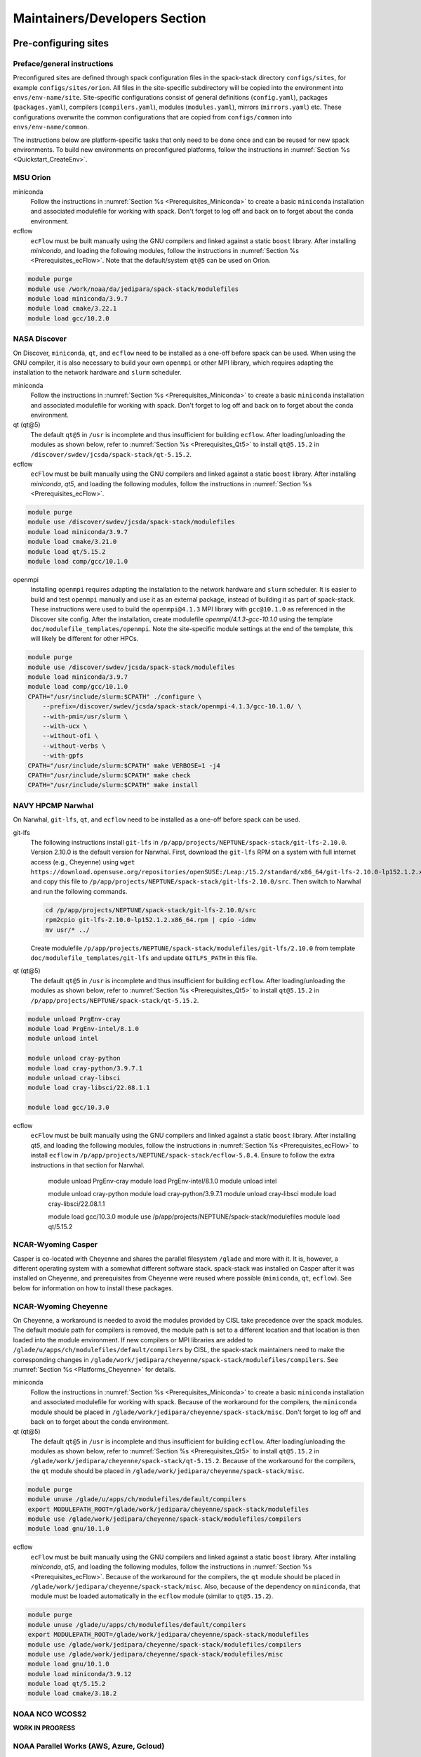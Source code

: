 .. _MaintainersSection:

Maintainers/Developers Section
******************************

==============================
Pre-configuring sites
==============================

.. _MaintainersSection_Preface:

------------------------------
Preface/general instructions
------------------------------

Preconfigured sites are defined through spack configuration files in the spack-stack directory ``configs/sites``, for example ``configs/sites/orion``. All files in the site-specific subdirectory will be copied into the environment into ``envs/env-name/site``. Site-specific configurations consist of general definitions (``config.yaml``), packages (``packages.yaml``), compilers (``compilers.yaml``), modules (``modules.yaml``), mirrors (``mirrors.yaml``) etc. These configurations overwrite the common configurations that are copied from ``configs/common`` into ``envs/env-name/common``.

The instructions below are platform-specific tasks that only need to be done once and can be reused for new spack environments. To build new environments on preconfigured platforms, follow the instructions in :numref:`Section %s <Quickstart_CreateEnv>`.

.. _MaintainersSection_Orion:

------------------------------
MSU Orion
------------------------------

miniconda
   Follow the instructions in :numref:`Section %s <Prerequisites_Miniconda>` to create a basic ``miniconda`` installation and associated modulefile for working with spack. Don't forget to log off and back on to forget about the conda environment.

ecflow
  ``ecFlow`` must be built manually using the GNU compilers and linked against a static ``boost`` library. After installing `miniconda`, and loading the following modules, follow the instructions in :numref:`Section %s <Prerequisites_ecFlow>`. Note that the default/system ``qt@5`` can be used on Orion.

.. code-block:: console

   module purge
   module use /work/noaa/da/jedipara/spack-stack/modulefiles
   module load miniconda/3.9.7
   module load cmake/3.22.1
   module load gcc/10.2.0

.. _MaintainersSection_Discover:

------------------------------
NASA Discover
------------------------------

On Discover, ``miniconda``, ``qt``, and ``ecflow`` need to be installed as a one-off before spack can be used. When using the GNU compiler, it is also necessary to build your own ``openmpi`` or other MPI library, which requires adapting the installation to the network hardware and ``slurm`` scheduler.

miniconda
   Follow the instructions in :numref:`Section %s <Prerequisites_Miniconda>` to create a basic ``miniconda`` installation and associated modulefile for working with spack. Don't forget to log off and back on to forget about the conda environment.

qt (qt@5)
   The default ``qt@5`` in ``/usr`` is incomplete and thus insufficient for building ``ecflow``. After loading/unloading the modules as shown below, refer to 
   :numref:`Section %s <Prerequisites_Qt5>` to install ``qt@5.15.2`` in ``/discover/swdev/jcsda/spack-stack/qt-5.15.2``.

ecflow
  ``ecFlow`` must be built manually using the GNU compilers and linked against a static ``boost`` library. After installing `miniconda`, `qt5`, and loading the following modules, follow the instructions in :numref:`Section %s <Prerequisites_ecFlow>`.

.. code-block:: console

   module purge
   module use /discover/swdev/jcsda/spack-stack/modulefiles
   module load miniconda/3.9.7
   module load cmake/3.21.0
   module load qt/5.15.2
   module load comp/gcc/10.1.0

openmpi
   Installing ``openmpi`` requires adapting the installation to the network hardware and ``slurm`` scheduler. It is easier to build and test ``openmpi`` manually and use it as an external package, instead of building it as part of spack-stack. These instructions were used to build the ``openmpi@4.1.3`` MPI library with ``gcc@10.1.0`` as referenced in the Discover site config. After the installation, create modulefile `openmpi/4.1.3-gcc-10.1.0` using the template ``doc/modulefile_templates/openmpi``. Note the site-specific module settings at the end of the template, this will likely be different for other HPCs.

.. code-block:: console

   module purge
   module use /discover/swdev/jcsda/spack-stack/modulefiles
   module load miniconda/3.9.7
   module load comp/gcc/10.1.0
   CPATH="/usr/include/slurm:$CPATH" ./configure \
       --prefix=/discover/swdev/jcsda/spack-stack/openmpi-4.1.3/gcc-10.1.0/ \
       --with-pmi=/usr/slurm \
       --with-ucx \
       --without-ofi \
       --without-verbs \
       --with-gpfs
   CPATH="/usr/include/slurm:$CPATH" make VERBOSE=1 -j4
   CPATH="/usr/include/slurm:$CPATH" make check
   CPATH="/usr/include/slurm:$CPATH" make install

.. _MaintainersSection_Narwhal:

------------------------------
NAVY HPCMP Narwhal
------------------------------

On Narwhal, ``git-lfs``, ``qt``, and ``ecflow`` need to be installed as a one-off before spack can be used.

git-lfs
   The following instructions install ``git-lfs`` in ``/p/app/projects/NEPTUNE/spack-stack/git-lfs-2.10.0``. Version 2.10.0 is the default version for Narwhal. First, download the ``git-lfs`` RPM on a system with full internet access (e.g., Cheyenne) using ``wget https://download.opensuse.org/repositories/openSUSE:/Leap:/15.2/standard/x86_64/git-lfs-2.10.0-lp152.1.2.x86_64.rpm`` and copy this file to ``/p/app/projects/NEPTUNE/spack-stack/git-lfs-2.10.0/src``. Then switch to Narwhal and run the following commands. 

   .. code-block:: console

      cd /p/app/projects/NEPTUNE/spack-stack/git-lfs-2.10.0/src
      rpm2cpio git-lfs-2.10.0-lp152.1.2.x86_64.rpm | cpio -idmv
      mv usr/* ../

   Create modulefile ``/p/app/projects/NEPTUNE/spack-stack/modulefiles/git-lfs/2.10.0`` from template ``doc/modulefile_templates/git-lfs`` and update ``GITLFS_PATH`` in this file.

qt (qt@5)
   The default ``qt@5`` in ``/usr`` is incomplete and thus insufficient for building ``ecflow``. After loading/unloading the modules as shown below, refer to 
   :numref:`Section %s <Prerequisites_Qt5>` to install ``qt@5.15.2`` in ``/p/app/projects/NEPTUNE/spack-stack/qt-5.15.2``.

.. code-block:: console

   module unload PrgEnv-cray
   module load PrgEnv-intel/8.1.0
   module unload intel

   module unload cray-python
   module load cray-python/3.9.7.1
   module unload cray-libsci
   module load cray-libsci/22.08.1.1

   module load gcc/10.3.0

ecflow
  ``ecFlow`` must be built manually using the GNU compilers and linked against a static ``boost`` library. After installing `qt5`, and loading the following modules, follow the instructions in :numref:`Section %s <Prerequisites_ecFlow>` to install ``ecflow`` in ``/p/app/projects/NEPTUNE/spack-stack/ecflow-5.8.4``. Ensure to follow the extra instructions in that section for Narwhal.

   module unload PrgEnv-cray
   module load PrgEnv-intel/8.1.0
   module unload intel

   module unload cray-python
   module load cray-python/3.9.7.1
   module unload cray-libsci
   module load cray-libsci/22.08.1.1

   module load gcc/10.3.0
   module use /p/app/projects/NEPTUNE/spack-stack/modulefiles
   module load qt/5.15.2

.. _MaintainersSection_Casper:

------------------------------
NCAR-Wyoming Casper
------------------------------

Casper is co-located with Cheyenne and shares the parallel filesystem ``/glade`` and more with it. It is, however, a different operating system with a somewhat different software stack. spack-stack was installed on Casper after it was installed on Cheyenne, and prerequisites from Cheyenne were reused where possible (``miniconda``, ``qt``, ``ecflow``). See below for information on how to install these packages.

.. _MaintainersSection_Cheyenne:

------------------------------
NCAR-Wyoming Cheyenne
------------------------------

On Cheyenne, a workaround is needed to avoid the modules provided by CISL take precedence over the spack modules. The default module path for compilers is removed, the module path is set to a different location and that location is then loaded into the module environment. If new compilers or MPI libraries are
added to ``/glade/u/apps/ch/modulefiles/default/compilers`` by CISL, the spack-stack maintainers need to make the corresponding changes in ``/glade/work/jedipara/cheyenne/spack-stack/modulefiles/compilers``. See :numref:`Section %s <Platforms_Cheyenne>` for details.

miniconda
   Follow the instructions in :numref:`Section %s <Prerequisites_Miniconda>` to create a basic ``miniconda`` installation and associated modulefile for working with spack. Because of the workaround for the compilers, the ``miniconda`` module should be placed in ``/glade/work/jedipara/cheyenne/spack-stack/misc``. Don't forget to log off and back on to forget about the conda environment.

qt (qt@5)
   The default ``qt@5`` in ``/usr`` is incomplete and thus insufficient for building ``ecflow``. After loading/unloading the modules as shown below, refer to :numref:`Section %s <Prerequisites_Qt5>` to install ``qt@5.15.2`` in ``/glade/work/jedipara/cheyenne/spack-stack/qt-5.15.2``. Because of the workaround for the compilers, the ``qt`` module should be placed in ``/glade/work/jedipara/cheyenne/spack-stack/misc``.

.. code-block:: console

   module purge
   module unuse /glade/u/apps/ch/modulefiles/default/compilers
   export MODULEPATH_ROOT=/glade/work/jedipara/cheyenne/spack-stack/modulefiles
   module use /glade/work/jedipara/cheyenne/spack-stack/modulefiles/compilers
   module load gnu/10.1.0

ecflow
  ``ecFlow`` must be built manually using the GNU compilers and linked against a static ``boost`` library. After installing `miniconda`, `qt5`, and loading the following modules, follow the instructions in :numref:`Section %s <Prerequisites_ecFlow>`. Because of the workaround for the compilers, the ``qt`` module should be placed in ``/glade/work/jedipara/cheyenne/spack-stack/misc``. Also, because of the dependency on ``miniconda``, that module must be loaded automatically in the ``ecflow`` module (similar to ``qt@5.15.2``).

.. code-block:: console

   module purge
   module unuse /glade/u/apps/ch/modulefiles/default/compilers
   export MODULEPATH_ROOT=/glade/work/jedipara/cheyenne/spack-stack/modulefiles
   module use /glade/work/jedipara/cheyenne/spack-stack/modulefiles/compilers
   module use /glade/work/jedipara/cheyenne/spack-stack/modulefiles/misc
   module load gnu/10.1.0
   module load miniconda/3.9.12
   module load qt/5.15.2
   module load cmake/3.18.2

.. _MaintainersSection_WCOSS2:

------------------------------
NOAA NCO WCOSS2
------------------------------

**WORK IN PROGRESS**

.. _MaintainersSection_Parallel_Works:

----------------------------------------
NOAA Parallel Works (AWS, Azure, Gcloud)
----------------------------------------

**WORK IN PROGRESS**

.. _MaintainersSection_Gaea:

------------------------------
NOAA RDHPCS Gaea
------------------------------

On Gaea, ``miniconda``, ``qt``, and ``ecflow`` need to be installed as a one-off before spack can be used.

miniconda
   Follow the instructions in :numref:`Section %s <Prerequisites_Miniconda>` to create a basic ``miniconda`` installation and associated modulefile for working with spack. Don't forget to log off and back on to forget about the conda environment. Use the following workaround to avoid the terminal being spammed by error messages about missing version information (``/bin/bash: /lustre/f2/pdata/esrl/gsd/spack-stack/miniconda-3.9.12/lib/libtinfo.so.6: no version information available (required by /lib64/libreadline.so.7)``):

.. code-block:: console

   cd /lustre/f2/pdata/esrl/gsd/spack-stack/miniconda-3.9.12/lib
   mv libtinfow.so.6.3 libtinfow.so.6.3.conda.original
   ln -sf /lib64/libtinfo.so.6 libtinfow.so.6.3

qt (qt@5)
   The default ``qt@5`` in ``/usr`` is incomplete and thus insufficient for building ``ecflow``. After loading/unloading the modules as shown below, refer to 
   :numref:`Section %s <Prerequisites_Qt5>` to install ``qt@5.15.2`` in ``/lustre/f2/pdata/esrl/gsd/spack-stack/qt-5.15.2``.

.. code-block:: console

   module unload intel cray-mpich cray-python darshan PrgEnv-intel
   module load gcc/10.3.0
   module load PrgEnv-gnu/6.0.5

ecflow
  ``ecFlow`` must be built manually using the GNU compilers and linked against a static ``boost`` library. After installing `miniconda`, `qt5`, and loading the following modules, follow the instructions in :numref:`Section %s <Prerequisites_ecFlow>`. Because of the dependency on ``miniconda``, that module must be loaded automatically in the ``ecflow`` module (similar to ``qt@5.15.2``).  Ensure to follow the extra instructions in that section for Gaea.

   module unload intel cray-mpich cray-python darshan PrgEnv-intel
   module load gcc/10.3.0
   module load PrgEnv-gnu/6.0.5
   module load cmake/3.20.1
   module use /lustre/f2/pdata/esrl/gsd/spack-stack/modulefiles
   module load miniconda/3.9.12
   module load qt/5.15.2

.. _MaintainersSection_Hera:

------------------------------
NOAA RDHPCS Hera
------------------------------

On Hera, ``miniconda`` must be installed as a one-off before spack can be used.

miniconda
   Follow the instructions in :numref:`Section %s <Prerequisites_Miniconda>` to create a basic ``miniconda`` installation and associated modulefile for working with spack. Don't forget to log off and back on to forget about the conda environment.

Hera sits behind the NOAA firewall and doesn't have access to all packages on the web. It is therefore necessary to create a spack mirror on another platform (e.g. Cheyenne). This can be done as described in section :numref:`Section %s <MaintainersSection_spack_mirrors>` for air-gapped systems.

.. _MaintainersSection_Jet:

------------------------------
NOAA RDHPCS Jet
------------------------------

miniconda
   Follow the instructions in :numref:`Section %s <Prerequisites_Miniconda>` to create a basic ``miniconda`` installation and associated modulefile for working with spack. Don't forget to log off and back on to forget about the conda environment.

.. code-block:: console

   module use /lfs4/HFIP/hfv3gfs/spack-stack/modulefiles
   module load miniconda/3.9.12
   # Need a newer gcc compiler than the default OS compiler gcc-4.8.5
   module load gnu/9.2.0

.. _MaintainersSection_Frontera:

------------------------------
TACC Frontera
------------------------------

Several packages need to be installed as a one-off before spack can be used.

miniconda
   Follow the instructions in :numref:`Section %s <Prerequisites_Miniconda>` to create a basic ``miniconda`` installation in ``/work2/06146/USERNAME/frontera/spack-stack/miniconda-3.9.12`` and associated modulefile for working with spack. Don't forget to log off and back on to forget about the conda environment.

ecflow
  ``ecFlow`` must be built manually using the GNU compilers and linked against a static ``boost`` library. After installing `miniconda`, and loading the following modules, follow the instructions in :numref:`Section %s <Prerequisites_ecFlow>`.

.. code-block:: console

   module purge
   module use /work2/06146/tg854455/frontera/spack-stack/modulefiles
   module load miniconda/3.9.12
   module load qt5/5.14.2
   module load gcc/9.1.0
   module load cmake/3.20.3

git-lfs
   The following instructions install ``git-lfs`` in ``/work2/06146/tg854455/frontera/spack-stack/git-lfs-2.10.0``. Version 2.10.0 is the Centos7 default version.

.. code-block:: console

   module purge
   cd /work2/06146/tg854455/frontera/spack-stack/
   mkdir -p git-lfs-2.10.0/src
   cd git-lfs-2.10.0/src
   wget --content-disposition https://packagecloud.io/github/git-lfs/packages/el/7/git-lfs-2.10.0-1.el7.x86_64.rpm/download.rpm
   rpm2cpio git-lfs-2.10.0-1.el7.x86_64.rpm | cpio -idmv
   mv usr/* ../

Create modulefile ``/work2/06146/tg854455/frontera/spack-stack/modulefiles/git-lfs/2.10.0`` from template ``doc/modulefile_templates/git-lfs`` and update ``GITLFS_PATH`` in this file.

.. _MaintainersSection_S4:

------------------------------
UW (Univ. of Wisconsin) S4
------------------------------

gnu (module only)
   The ``gnu/9.3.0`` module provided by the system administrators is broken (circular dependencies etc.). To create a usable version, copy ``/data/prod/hpc-stack/modulefiles/core/gnu/9.3.0.lua`` into directory ``/data/prod/jedi/spack-stack/modulefiles/gnu`.`

miniconda
   Follow the instructions in :numref:`Section %s <Prerequisites_Miniconda>` to create a basic ``miniconda`` installation and associated modulefile for working with spack. Don't forget to log off and back on to forget about the conda environment.

ecflow
  ``ecFlow`` must be built manually using the GNU compilers and linked against a static ``boost`` library. After installing `miniconda`, and loading the following modules, follow the instructions in :numref:`Section %s <Prerequisites_ecFlow>`.

.. code-block:: console

   module purge
   module use /data/prod/jedi/spack-stack/modulefiles
   module load miniconda/3.9.12
   module load gcc/9.3.0

.. _MaintainersSection_AWS_Pcluster_Ubuntu:

------------------------------------------------
Amazon Web Services Parallelcluster Ubuntu 20.04
------------------------------------------------

See ``configs/sites/aws-pcluster/README.md``.

.. _MaintainersSection_Testing_New_Packages:

.. _MaintainersSection_spack_mirrors:

==================================
Creating/maintaining spack mirrors
==================================

Spack mirrors allow downloading the source code required to build environments once to a local directory (in the following also referred to as source cache), and then use this directory for subsequent installations. If a package cannot be found in the mirror (e.g. because a newer version is required), it will automatically be pulled from the web. It won't be added to the source cache automatically, this is a step that needs to be done manually.

Spack mirrors also make it possible to download the source code for an air-gapped machine on another system, then transferring the entire mirror to the system without internet access and using it during the installation.

-----------------------------
Spack mirrors for local reuse
-----------------------------

Since all spack-stack installations are based on environments, we only cover spack mirrors for environments here. For a more general discussion, users are referred to the `Spack Documentation <https://spack.readthedocs.io/en/latest>`_.

1. Create an environment as usual, activate it and run the concretization step (``spack concretize``), but do not start the installation yet.

2. Create the spack mirror in ``/path/to/spack-mirror``.

.. code-block:: console

   spack mirror create -a -d /path/to/spack-source

3. If the spack mirror already exists, then existing packages will be ignored and only new packages will be added to the mirror.

4. If not already included in the environment (e.g. from the spack-stack site config), add the mirror:

.. code-block:: console
   spack mirror list
   spack mirror add local-source file:///path/to/spack-source

   The newly created local mirror should be listed at the top, which means that spack will search this directory first.

7. Proceed with the installation as usual.

------------------------------------
Spack mirrors for air-gapped systems
------------------------------------

The procedure is similar to using spack mirrors for local reuse, but a few additional steps are needed in between.

1. On the air-gapped system: Create an environment as usual, activate it and run the concretization step (``spack concretize``), but do not start the installation yet.

2. Copy the file ``spack.lock`` (in ``envs/env-name/``) to the machine with full internet access using ``scp``, for example.

3. On the machine with full internet access: Load the basic external modules, if using a machine that is preconfigured for spack-stack (see :numref:`Section %s <Platforms>`) and make sure that ``git`` supports ``lfs`` (if necessary, load the external modules that spack-stack also uses).

4. On the machine with full internet access: check out the same version of ``spack-stack``, run ``setup.sh``, and then the following sequence of commands. The mirror will be created in directory ``./spack/var/spack/environments/air_gapped_mirror_env``.

.. code-block:: console

   spack env create air_gapped_mirror_env spack.lock
   spack env activate air_gapped_mirror_env
   spack mirror create -a

5. On the air-gapped system: Copy the directory from the system with internet access to the local destination for the spack mirror. It is recommended to use ``rsync`` to avoid deleting existing packages, if updating an existing mirror on the air-gapped system.

6.. On the air-gapped system: Add the mirror to the spack environment's mirror list, unless already included in the site config.

.. code-block:: console

   spack mirror add locals-source  file:///path/to/spack-source
   spack mirror list

   The newly created local mirror should be listed at the top, which means that spack will search this directory first.

7. On the air-gapped system: Proceed with the installation as usual.

==============================
Testing new packages
==============================

--------------------------------
Using spack to test/add packages
--------------------------------

The simplest case of adding new packages that are available in spack-stack is described in :numref:`Section %s <QuickstartExtendingEnvironments>`. As mentioned there, it is advised to take a backup of the spack environment (and install directories if outside the spack environment directory tree). It is also possible to chain spack installations, which means creating a test environment that uses installed packages and modulefiles from another (e.g. authoritative) spack environment and build the packages to be tested in isolation.

Chaining spack-stack installations
----------------------------------

Chaining spack-stack installations is a powerful way to test adding new packages without affecting the existing packages. The idea is to define one or more upstream spack installations that the environment can use as dependencies. One possible way to do this is:

1. Mirror the environment config of the upstream repository, i.e. copy the entire directory without the ``install`` and ``.spack_env`` directories and without `spack.lock`. For example:

.. code-block:: console

   rsync -av --exclude='install' --exclude='.spack-env' --exclude='spack.lock' \
       envs/jedi-ufs/ \
       envs/jedi-ufs-chain-test/

2. Edit `envs/jedi-ufs-chain-test/spack.yaml`` and add an upstream configuration entry directly under the ``spack:`` config so that the contents looks like:

.. code-block:: console

   spack:
     upstreams:
       spack-instance-1:
         install_tree: /path/to/spack-stack-1.0.0/envs/jedi-ufs/install
     concretizer:
       unify: when_possible
     ...

3. Activate the environment

4. Install the new packages, for example:

.. code-block:: console

    spack install -v --reuse esmf@8.3.0b09+debug

5. Create modulefiles

.. code-block:: console

    spack module [lmod|tcl] refresh

6. When using ``tcl`` module files, run the ``spack stack setup-meta-modules`` script. This is not needed when using ``lmod`` modulefiles, because the meta modules in ``/path/to/spack-stack-1.0.0/envs/jedi-ufs-chain-test/install/modulefiles/Core`` will be ignored entirely.

To use the chained spack environment, first load the usual modules from the upstream spack environment. Then add the full path to the newly created modules manually, ignoring the meta modules (``.../Core``), for example:

.. code-block:: console

    module use /path/to/spack-stack-1.0.0/envs/jedi-ufs-chain-test/install/modulefiles/openmpi/4.1.3/apple-clang/13.1.6

7. Load the newly created modules. When using `tcl` module files, make sure that conflicting modules are unloaded (`lmod` takes care of this).

.. note::
   After activating the chained environment, ``spack find`` doesn't show the packages installed in upstream, unfortunately.

.. note::
   More details and a few words of caution can be found in the  `Spack documentation <https://spack.readthedocs.io/en/latest/chain.html?highlight=chaining%20spack%20installations>`_. Those words of caution need to be taken seriously, especially those referring to not deleting modulefiles and dependencies in the upstream spack environment (if having permissions to do so)!

----------------------------------------
Testing/adding packages outside of spack
----------------------------------------

Sometimes, users may want to build new versions of packages frequently without using spack, for example as part of an existing build system (e.g. a ``cmake`` submodule or an ``ecbuild`` bundle). Also, users may wish to test developmental code that is not available and/or not ready for release in spack-stack. In this case, users need to unload the modules of the packages that are to be replaced, including their dependencies, and build the new version(s) themselves within the existing build system or manually. The loaded modules from the spack environment in this case provide the necessary dependencies, just like for any other build system.

.. note::
   Users are strongly advised to not interfere with the spack install tree. The environment install tree and module files should only be modified using spack.

Users can build multiple packages outside of spack and install them in a separate install tree, for example ``MY_INSTALL_TREE``. In order to find these packages, users must extend their environment as required for the system/the packages to be installed:

.. code-block:: console

   export PATH="$MY_INSTALL_TREE/bin:$PATH"
   export CPATH="$MY_INSTALL_TREE/include:$PATH"
   export LD_LIBRARY_PATH="$MY_INSTALL_TREE/lib64:$MY_INSTALL_TREE/lib:$LD_LIBRARY_PATH"
   # macOS
   export DYLD_LIBRARY_PATH="$MY_INSTALL_TREE/lib64:$MY_INSTALL_TREE/lib:$DYLD_LIBRARY_PATH"
   # Python packages, use correct lib/lib64 and correct python version
   export PYTHONPATH="$MY_INSTALL_TREE/lib/pythonX.Y/site-packages:$PYTHONPATH"

Python packages can be added in various ways:

1. Using ``python setup.py install --prefix=$MY_INSTALL_TREE ...`` or ``python3 -m pip install --no-deps --prefix=$MY_INSTALL_TREE ...``. The ``--no-deps`` options is very important, because ``pip`` may otherwise attempt to install dependencies that already exist in spack-stack. These dependencies are not only duplicates, they may also be different versions and/or compiled with different compilers/libraries (because they are wheels). This approach requires adding the appropriate subdirectories of ``$MY_INSTALL_TREE`` to the different search paths, as shown above.

2. Using Python virtual environments. Two important flags need to be passed to the command that creates the environment ``--system-site-packages`` and ``--without-pip``. After activating the environment, packages can be installed using `python3 -m pip` without having to specify ``--no-deps`` or ``--prefix``, and without having to manually modify ``PATH``, ``PYTHONPATH``, etc.

.. code-block:: console

   python3 -m venv --system-site-packages --without-pip $MY_INSTALL_TREE
   source $MY_INSTALL_TREE/bin/activate
   python3 -m pip install ...

.. note::
   Users are equally strongly advised to not use ``conda`` or ``miniconda`` in combination with Python modules provided by spack-stack, as well as not installing packages other than ``poetry`` in the basic ``miniconda`` installation for spack-stack (if using such a setup).

.. _MaintainersSection_Directory_Layout:

==============================
Recommended Directory Layout
==============================

To support multiple installs it is recommended to use `bootstrap.sh` to setup Miniconda and create a standard directory layout.

After running `bootstrap.sh -p <prefix>` the directory will have the following directories:

* apps - Externally installed pre-requisites such as Miniconda and git-lfs.
* modulefiles - External modules such as Miniconda that are not tied to Spack.
* src - Prerequisite and spack-stack sources.
* envs - Spack environment installation location.

A single checkout of Spack can support multiple environments. To differentiate them spack-stack sources in `src` and corresponding environments in `envs` should be grouped by major version.

For example, major versions of spack-stack v1.x.y should be checked out in the `src/spack-stack` directory as `v1` and each corresponding environment should be installed in `envs/v1`.

.. code-block:: console

   spack-stack
   ├── apps
   │   └── miniconda
   │       └── py39_4.12.0
   ├── envs
   │   └── v1
   │       ├── jedi-ufs-all
   │       └── skylab-1.0.0
   ├── modulefiles
   │   └── miniconda
   │       └── py39_4.12.0
   └── src
      ├── miniconda
      │   └── py39_4.12.0
      │       └── Miniconda3-py39_4.12.0-MacOSX-x86_64.sh
      └── spack-stack
         └── v1
               ├── envs
               │   ├── jedi-ufs-all
               │   └── skylab-1.0.0


The install location can be set from the command line with:

.. code-block:: console

   spack config add "config:install_tree:root:<prefix>/envs/v1/jedi-ufs-all"
   spack config add "modules:default:roots:lmod:<prefix>/envs/v1/jedi-ufs-all/modulefiles"
